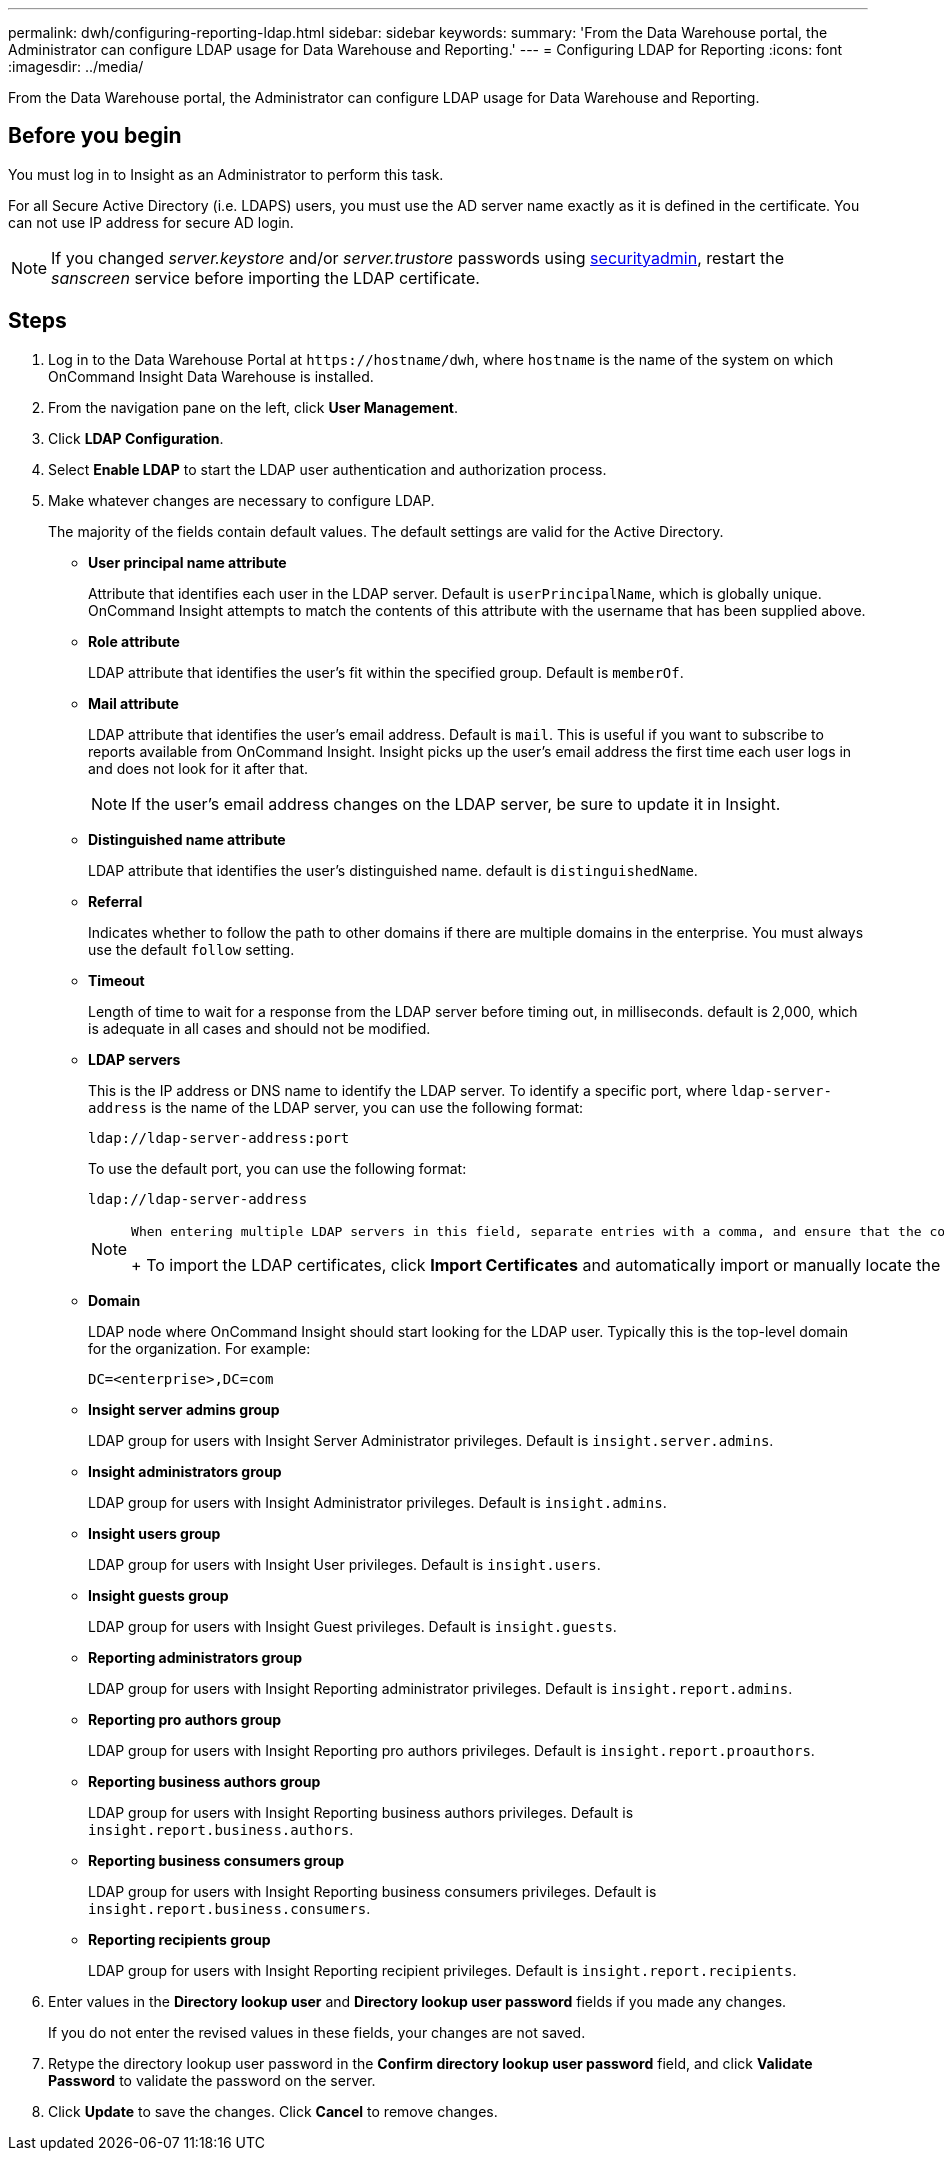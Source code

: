 ---
permalink: dwh/configuring-reporting-ldap.html
sidebar: sidebar
keywords: 
summary: 'From the Data Warehouse portal, the Administrator can configure LDAP usage for Data Warehouse and Reporting.'
---
= Configuring LDAP for Reporting
:icons: font
:imagesdir: ../media/

[.lead]
From the Data Warehouse portal, the Administrator can configure LDAP usage for Data Warehouse and Reporting.

== Before you begin

You must log in to Insight as an Administrator to perform this task.

For all Secure Active Directory (i.e. LDAPS) users, you must use the AD server name exactly as it is defined in the certificate. You can not use IP address for secure AD login.

NOTE: If you changed _server.keystore_ and/or _server.trustore_ passwords using link:../config-admin/security-management.html[securityadmin], restart the _sanscreen_ service before importing the LDAP certificate.

== Steps

. Log in to the Data Warehouse Portal at `+https://hostname/dwh+`, where `hostname` is the name of the system on which OnCommand Insight Data Warehouse is installed.
. From the navigation pane on the left, click *User Management*.
. Click *LDAP Configuration*.
. Select *Enable LDAP* to start the LDAP user authentication and authorization process.
. Make whatever changes are necessary to configure LDAP.
+
The majority of the fields contain default values. The default settings are valid for the Active Directory.

 ** *User principal name attribute*
+
Attribute that identifies each user in the LDAP server. Default is `userPrincipalName`, which is globally unique. OnCommand Insight attempts to match the contents of this attribute with the username that has been supplied above.

 ** *Role attribute*
+
LDAP attribute that identifies the user's fit within the specified group. Default is `memberOf`.

 ** *Mail attribute*
+
LDAP attribute that identifies the user's email address. Default is `mail`. This is useful if you want to subscribe to reports available from OnCommand Insight. Insight picks up the user's email address the first time each user logs in and does not look for it after that.
+
[NOTE]
====
If the user's email address changes on the LDAP server, be sure to update it in Insight.
====

 ** *Distinguished name attribute*
+
LDAP attribute that identifies the user's distinguished name. default is `distinguishedName`.

 ** *Referral*
+
Indicates whether to follow the path to other domains if there are multiple domains in the enterprise. You must always use the default `follow` setting.

 ** *Timeout*
+
Length of time to wait for a response from the LDAP server before timing out, in milliseconds. default is 2,000, which is adequate in all cases and should not be modified.

 ** *LDAP servers*
+
This is the IP address or DNS name to identify the LDAP server. To identify a specific port, where `ldap-server-address` is the name of the LDAP server, you can use the following format:
+
----
ldap://ldap-server-address:port
----
+
To use the default port, you can use the following format:
+
----
ldap://ldap-server-address
----
+
[NOTE]
====
        When entering multiple LDAP servers in this field, separate entries with a comma, and ensure that the correct port number is used in each entry.
+
To import the LDAP certificates, click *Import Certificates* and automatically import or manually locate the certificate files.
====

 ** *Domain*
+
LDAP node where OnCommand Insight should start looking for the LDAP user. Typically this is the top-level domain for the organization. For example:
+
----
DC=<enterprise>,DC=com
----

 ** *Insight server admins group*
+
LDAP group for users with Insight Server Administrator privileges. Default is `insight.server.admins`.

 ** *Insight administrators group*
+
LDAP group for users with Insight Administrator privileges. Default is `insight.admins`.

 ** *Insight users group*
+
LDAP group for users with Insight User privileges. Default is `insight.users`.

 ** *Insight guests group*
+
LDAP group for users with Insight Guest privileges. Default is `insight.guests`.

 ** *Reporting administrators group*
+
LDAP group for users with Insight Reporting administrator privileges. Default is `insight.report.admins`.

 ** *Reporting pro authors group*
+
LDAP group for users with Insight Reporting pro authors privileges. Default is `insight.report.proauthors`.

 ** *Reporting business authors group*
+
LDAP group for users with Insight Reporting business authors privileges. Default is `insight.report.business.authors`.

 ** *Reporting business consumers group*
+
LDAP group for users with Insight Reporting business consumers privileges. Default is `insight.report.business.consumers`.

 ** *Reporting recipients group*
+
LDAP group for users with Insight Reporting recipient privileges. Default is `insight.report.recipients`.

. Enter values in the *Directory lookup user* and *Directory lookup user password* fields if you made any changes.
+
If you do not enter the revised values in these fields, your changes are not saved.

. Retype the directory lookup user password in the *Confirm directory lookup user password* field, and click *Validate Password* to validate the password on the server.
. Click *Update* to save the changes. Click *Cancel* to remove changes.

